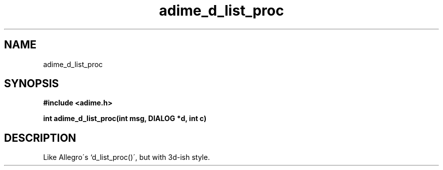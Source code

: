 .\" Generated by the Allegro makedoc utility
.TH adime_d_list_proc 3 "version 2.2.1" "Adime" "Adime API Reference"
.SH NAME
adime_d_list_proc
.SH SYNOPSIS
.B #include <adime.h>

.sp
.B int adime_d_list_proc(int msg, DIALOG *d, int c)
.SH DESCRIPTION
Like Allegro\'s `d_list_proc()\', but with 3d-ish style.

